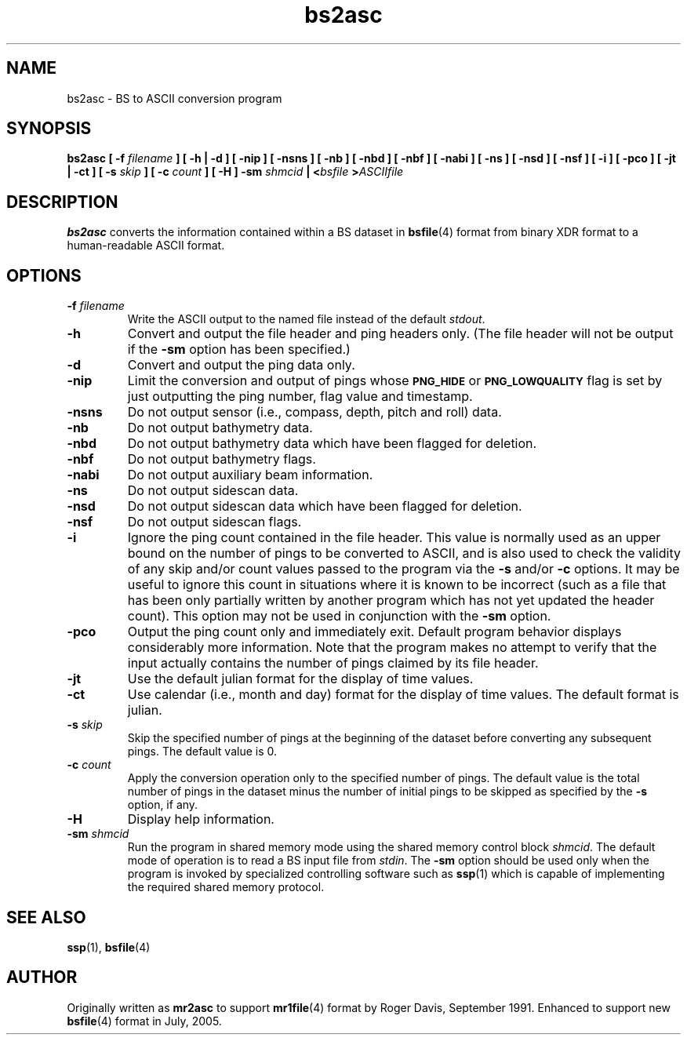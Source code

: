 .TH bs2asc 1 "22 July 2005"
.SH NAME
bs2asc \- BS to ASCII conversion program
.SH SYNOPSIS
\fBbs2asc [ -f \fIfilename\fB ] [ -h | -d ] [ -nip ] [ -nsns ]
[ -nb ] [ -nbd ] [ -nbf ] [ -nabi ] [ -ns ] [ -nsd ] [ -nsf ]
[ -i ] [ -pco ] [ -jt | -ct ] [ -s \fIskip\fB ] [ -c \fIcount\fB ] [ -H ]
-sm \fIshmcid\fB | <\fIbsfile\fB >\fIASCIIfile\fB
\fR
.SH DESCRIPTION
.LP
\fBbs2asc\fR converts the information contained within a BS dataset in
\fBbsfile\fR(4) format from binary XDR format to a human-readable ASCII
format.
.SH OPTIONS
.TP
\fB\-f\fI filename
\fRWrite the ASCII output to the named file instead of the default \fIstdout\fR.
.TP
\fB\-h
\fRConvert and output the file header and ping headers only. (The file header
will not be output if the \fB-sm\fR option has been specified.)
.TP
\fB\-d
\fRConvert and output the ping data only.
.TP
\fB\-nip
\fRLimit the conversion and output of pings whose \fB\s-1PNG_HIDE\s0\fR or
\fB\s-1PNG_LOWQUALITY\s0\fR flag is set by just outputting the ping number,
flag value and timestamp.
.TP
\fB\-nsns
\fRDo not output sensor (i.e., compass, depth, pitch and roll) data.
.TP
\fB\-nb
\fRDo not output bathymetry data.
.TP
\fB\-nbd
\fRDo not output bathymetry data which have been flagged for deletion.
.TP
\fB\-nbf
\fRDo not output bathymetry flags.
.TP
\fB\-nabi
\fRDo not output auxiliary beam information.
.TP
\fB\-ns
\fRDo not output sidescan data.
.TP
\fB\-nsd
\fRDo not output sidescan data which have been flagged for deletion.
.TP
\fB\-nsf
\fRDo not output sidescan flags.
.TP
\fB\-i
\fRIgnore the ping count contained in the file header. This value is normally
used as an upper bound on the number of pings to be converted to ASCII, and is
also used to check the validity of any skip and/or count values passed to the
program via the \fB-s\fR and/or \fB-c\fR options. It may be useful to ignore
this count in situations where it is known to be incorrect (such as a file
that has been only partially written by another program which has not yet
updated the header count). This option may not be used in conjunction with
the \fB-sm\fR option.
.TP
\fB\-pco
\fROutput the ping count only and immediately exit. Default program behavior
displays considerably more information. Note that the program makes no
attempt to verify that the input actually contains the number of pings
claimed by its file header.
.TP
\fB\-jt
\fRUse the default julian format for the display of time values.
.TP
\fB\-ct
\fRUse calendar (i.e., month and day) format for the display of time values.
The default format is julian.
.TP
\fB\-s\fI skip
\fRSkip the specified number of pings at the beginning of the dataset
before converting any subsequent pings. The default value is 0.
.TP
\fB\-c\fI count
\fRApply the conversion operation only to the specified number of pings.
The default value is the total number of pings in the dataset minus
the number of initial pings to be skipped as specified by the \fB-s\fR
option, if any.
.TP
\fB\-H\fI
\fRDisplay help information.
.TP
\fB\-sm\fI shmcid
\fRRun the program in shared memory mode using the shared memory control
block \fIshmcid\fR. The default mode of operation is to read a BS input
file from \fIstdin\fR. The \fB-sm\fR option should be used only when the
program is invoked by specialized controlling software such as \fBssp\fR(1)
which is capable of implementing the required shared memory protocol.
.SH SEE ALSO
.BR ssp (1),
.BR bsfile (4)
.SH AUTHOR
Originally written as \fBmr2asc\fR to support \fBmr1file\fR(4) format by
Roger Davis, September 1991. Enhanced to support new \fBbsfile\fR(4) format
in July, 2005.
